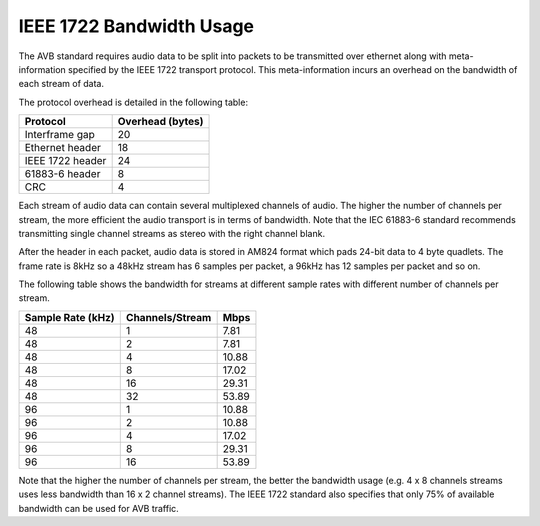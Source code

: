 IEEE 1722 Bandwidth Usage
=========================

The AVB standard requires audio data to be split into packets to be
transmitted over ethernet along with meta-information specified by the
IEEE 1722 transport protocol. This meta-information incurs an
overhead on the bandwidth of each stream of data. 

The protocol overhead is detailed in the following table:

.. list-table::
 :header-rows: 1

 * - Protocol
   - Overhead (bytes)
 * - Interframe gap
   - 20
 * - Ethernet header
   - 18
 * - IEEE 1722 header
   - 24
 * - 61883-6 header
   - 8
 * - CRC
   - 4

Each stream of audio data can contain several multiplexed channels of
audio. The higher the number of channels per stream, the more
efficient the audio transport is in terms of bandwidth. Note that the
IEC 61883-6 standard recommends transmitting single channel
streams as stereo with the right channel blank.

After the header in each packet, audio data is stored in AM824 format
which pads 24-bit data to 4 byte quadlets. The frame rate is 8kHz so
a 48kHz stream has 6 samples per packet, a 96kHz has 12
samples per packet and so on.

The following table shows the bandwidth for streams at
different sample rates with different number of channels per
stream. 

.. list-table::
 :header-rows: 1

 * - Sample Rate (kHz)
   - Channels/Stream
   - Mbps

 * - 48  
   - 1 
   - 7.81   
 * - 48  
   - 2       
   - 7.81   
 * - 48  
   - 4 
   - 10.88   
 * - 48  
   - 8 
   - 17.02  
 * - 48  
   - 16 
   - 29.31 
 * - 48  
   - 32 
   - 53.89 
 * - 96  
   - 1 
   - 10.88   
 * - 96  
   - 2 
   - 10.88  
 * - 96  
   - 4 
   - 17.02  
 * - 96  
   - 8 
   - 29.31  
 * - 96  
   - 16 
   - 53.89 


Note that the higher the number of channels per stream, the better the
bandwidth usage (e.g. 4 x 8 channels streams uses less
bandwidth than 16 x 2 channel streams). 
The IEEE 1722 standard also specifies that only
75% of available bandwidth can be used for AVB traffic. 
